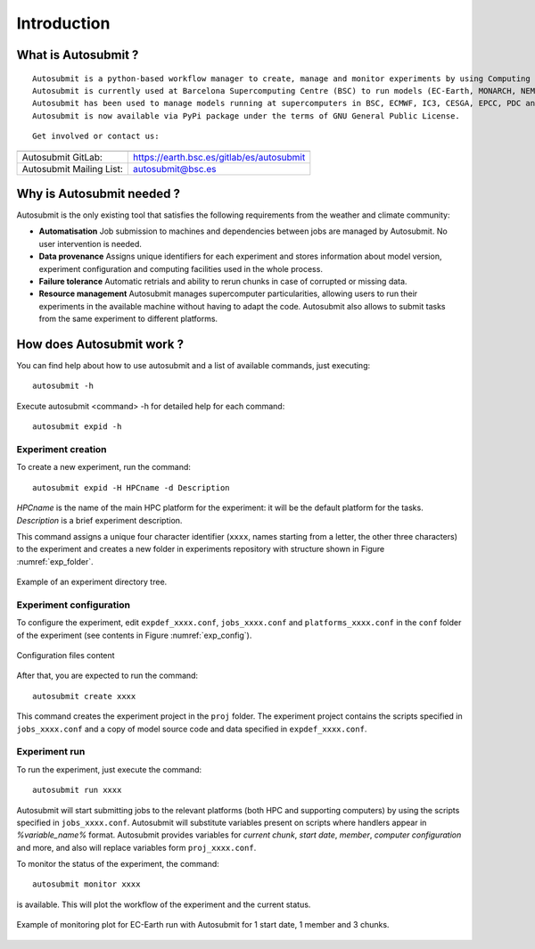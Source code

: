 ############
Introduction
############

What is Autosubmit ?
====================

::

    Autosubmit is a python-based workflow manager to create, manage and monitor experiments by using Computing Clusters, HPC’s and Supercomputers remotely via ssh. It has support for experiments running in more than one HPC and for different workflow configurations.
    Autosubmit is currently used at Barcelona Supercomputing Centre (BSC) to run models (EC-Earth, MONARCH, NEMO, CALIOPE, HERMES...), operational toolchains (S2S4E), data-download workflows (ECMWF MARS), and many other.
    Autosubmit has been used to manage models running at supercomputers in BSC, ECMWF, IC3, CESGA, EPCC, PDC and OLCF.
    Autosubmit is now available via PyPi package under the terms of GNU General Public License.

::

    Get involved or contact us:

+------------------------------------------------------------------------+
+----------------------------+-------------------------------------------+
| Autosubmit GitLab:         | https://earth.bsc.es/gitlab/es/autosubmit |
+----------------------------+-------------------------------------------+
| Autosubmit Mailing List:   | autosubmit@bsc.es                         |
+----------------------------+-------------------------------------------+

Why is Autosubmit needed ?
==========================

Autosubmit is the only existing tool that satisfies the following requirements from the weather and climate community:

- **Automatisation** Job submission to machines and dependencies between jobs are managed by Autosubmit. No user intervention is needed.
- **Data provenance** Assigns unique identifiers for each experiment and stores information about model version, experiment configuration and computing facilities used in the whole process.
- **Failure tolerance** Automatic retrials and ability to rerun chunks in case of corrupted or missing data.
- **Resource management** Autosubmit manages supercomputer particularities, allowing users to run their experiments in the available machine without having to adapt the code. Autosubmit also allows to submit tasks from the same experiment to different platforms.




How does Autosubmit work ?
==========================

You can find help about how to use autosubmit and a list of available commands, just executing:
::

    autosubmit -h

Execute autosubmit <command> -h for detailed help for each command:
::

    autosubmit expid -h

Experiment creation
-------------------

To create a new experiment, run the command:
::

    autosubmit expid -H HPCname -d Description

*HPCname* is the name of the main HPC platform for the experiment: it will be the default platform for the tasks.
*Description* is a brief experiment description.

This command assigns a unique four character identifier (``xxxx``, names starting from a letter, the other three characters) to the experiment and creates a new folder in experiments repository with structure shown in Figure :numref:`exp_folder`.

.. figure:: fig1.png
   :name: exp_folder
   :width: 33%
   :align: center
   :alt: experiment folder

   Example of an experiment directory tree.

Experiment configuration
------------------------

To configure the experiment, edit ``expdef_xxxx.conf``, ``jobs_xxxx.conf`` and ``platforms_xxxx.conf`` in the ``conf`` folder of the experiment (see contents in Figure :numref:`exp_config`).

.. figure:: fig2.png
   :name: exp_config
   :width: 50%
   :align: center
   :alt: configuration files

   Configuration files content

After that, you are expected to run the command:
::

    autosubmit create xxxx

This command creates the experiment project in the ``proj`` folder. The experiment project contains the scripts specified in ``jobs_xxxx.conf`` and a copy of model source code and data specified in ``expdef_xxxx.conf``.

Experiment run
--------------

To run the experiment, just execute the command:

::

    autosubmit run xxxx

Autosubmit will start submitting jobs to the relevant platforms (both HPC and supporting computers) by using the scripts specified in ``jobs_xxxx.conf``. Autosubmit will substitute variables present on scripts where handlers appear in *%variable_name%* format. Autosubmit provides variables for *current chunk*, *start date*, *member*, *computer configuration* and more, and also will replace variables form ``proj_xxxx.conf``.

To monitor the status of the experiment, the command:

::

    autosubmit monitor xxxx

is available. This will plot the workflow of the experiment and the current status.

.. figure:: fig3.png
   :width: 70%
   :align: center
   :alt: experiment plot

   Example of monitoring plot for EC-Earth run with Autosubmit for 1 start date, 1 member and 3 chunks.

